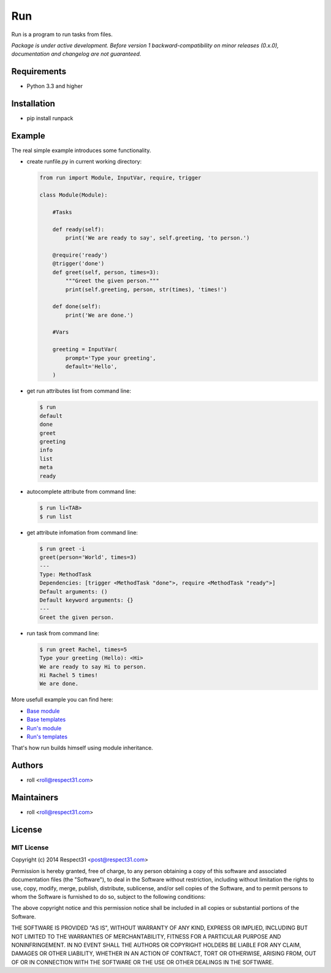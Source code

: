 .. DO NOT CHANGE THIS FILE. SOURCE IS IN "_sources" DIRECTORY.

Run
=====================
Run is a program to run tasks from files.

.. image:: http://img.shields.io/badge/code-GitHub-brightgreen.svg
     :target: https://github.com/respect31/run
     :alt: code
.. image:: http://img.shields.io/travis/respect31/run/master.svg
     :target: https://travis-ci.org/respect31/run 
     :alt: build
.. image:: http://img.shields.io/coveralls/respect31/run/master.svg 
     :target: https://coveralls.io/r/respect31/run  
     :alt: coverage
.. image:: http://img.shields.io/badge/docs-RTD-brightgreen.svg
     :target: http://run.readthedocs.org
     :alt: docs     
.. image:: http://img.shields.io/pypi/v/runpack.svg
     :target: https://pypi.python.org/pypi?:action=display&name=runpack
     :alt: pypi

*Package is under active development. Before version 1 backward-compatibility 
on minor releases (0.x.0), documentation and changelog are not guaranteed.*

Requirements
------------
- Python 3.3 and higher

Installation
------------
- pip install runpack

Example
-------

The real simple example introduces some functionality. 

- create runfile.py in current working directory:

  .. code-block:: python

    from run import Module, InputVar, require, trigger
    
    class Module(Module):
        
        #Tasks
        
        def ready(self):
            print('We are ready to say', self.greeting, 'to person.')
        
        @require('ready')
        @trigger('done')
        def greet(self, person, times=3):
            """Greet the given person."""
            print(self.greeting, person, str(times), 'times!')
            
        def done(self):
            print('We are done.')
            
        #Vars
        
        greeting = InputVar(
            prompt='Type your greeting',
            default='Hello',
        )
	    
- get run attributes list from command line:

  .. code-block:: bash

    $ run
    default
    done
    greet
    greeting
    info
    list
    meta
    ready

- autocomplete attribute from command line:

  .. code-block:: bash

    $ run li<TAB>
    $ run list
    
- get attribute infomation from command line:

  .. code-block:: bash

    $ run greet -i
    greet(person='World', times=3)
    ---
    Type: MethodTask
    Dependencies: [trigger <MethodTask "done">, require <MethodTask "ready">]
    Default arguments: ()
    Default keyword arguments: {}
    ---
    Greet the given person.

- run task from command line:

  .. code-block:: bash

    $ run greet Rachel, times=5
    Type your greeting (Hello): <Hi>
    We are ready to say Hi to person.
    Hi Rachel 5 times!
    We are done.
	
More usefull example you can find here:

- `Base module <https://github.com/respect31/packgram/blob/master/packgram/manage.py>`_
- `Base templates <https://github.com/respect31/packgram/blob/master/packgram/_sources>`_
- `Run's module <https://github.com/respect31/run/blob/master/runfile.py>`_
- `Run's templates <https://github.com/respect31/run/tree/master/_sources>`_

That's how run builds himself using module inheritance.


Authors
-------
- roll <roll@respect31.com>

Maintainers
-----------
- roll <roll@respect31.com>

License
-------
MIT License
`````````````
Copyright (c) 2014 Respect31 <post@respect31.com>

Permission is hereby granted, free of charge, to any person obtaining a copy
of this software and associated documentation files (the "Software"), to deal
in the Software without restriction, including without limitation the rights
to use, copy, modify, merge, publish, distribute, sublicense, and/or sell
copies of the Software, and to permit persons to whom the Software is
furnished to do so, subject to the following conditions:

The above copyright notice and this permission notice shall be included in
all copies or substantial portions of the Software.

THE SOFTWARE IS PROVIDED "AS IS", WITHOUT WARRANTY OF ANY KIND, EXPRESS OR
IMPLIED, INCLUDING BUT NOT LIMITED TO THE WARRANTIES OF MERCHANTABILITY,
FITNESS FOR A PARTICULAR PURPOSE AND NONINFRINGEMENT. IN NO EVENT SHALL THE
AUTHORS OR COPYRIGHT HOLDERS BE LIABLE FOR ANY CLAIM, DAMAGES OR OTHER
LIABILITY, WHETHER IN AN ACTION OF CONTRACT, TORT OR OTHERWISE, ARISING FROM,
OUT OF OR IN CONNECTION WITH THE SOFTWARE OR THE USE OR OTHER DEALINGS IN
THE SOFTWARE.